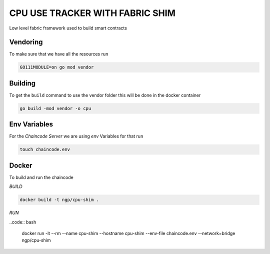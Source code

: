 CPU USE TRACKER WITH FABRIC SHIM
================================

Low level fabric framework used to build smart contracts

Vendoring
---------

To make sure that we have all  the resources run

.. code:: bash

    GO111MODULE=on go mod vendor


Building
--------

To get the ``build`` command to use the vendor folder this will be done in the
docker container

.. code:: bash
  
    go build -mod vendor -o cpu

Env Variables
-------------

For the `Chaincode Server` we are using `env` Variables for that run

.. code:: bash

    touch chaincode.env

Docker
------

To build and run the chaincode

`BUILD`

.. code:: bash

    docker build -t ngp/cpu-shim .


`RUN`

..code:: bash

    docker run -it --rm --name cpu-shim --hostname cpu-shim --env-file chaincode.env --network=bridge ngp/cpu-shim


